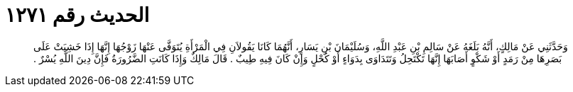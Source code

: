 
= الحديث رقم ١٢٧١

[quote.hadith]
وَحَدَّثَنِي عَنْ مَالِكٍ، أَنَّهُ بَلَغَهُ عَنْ سَالِمِ بْنِ عَبْدِ اللَّهِ، وَسُلَيْمَانَ بْنِ يَسَارٍ، أَنَّهُمَا كَانَا يَقُولاَنِ فِي الْمَرْأَةِ يُتَوَفَّى عَنْهَا زَوْجُهَا إِنَّهَا إِذَا خَشِيَتْ عَلَى بَصَرِهَا مِنْ رَمَدٍ أَوْ شَكْوٍ أَصَابَهَا إِنَّهَا تَكْتَحِلُ وَتَتَدَاوَى بِدَوَاءٍ أَوْ كُحْلٍ وَإِنْ كَانَ فِيهِ طِيبٌ ‏.‏ قَالَ مَالِكٌ وَإِذَا كَانَتِ الضَّرُورَةُ فَإِنَّ دِينَ اللَّهِ يُسْرٌ ‏.‏